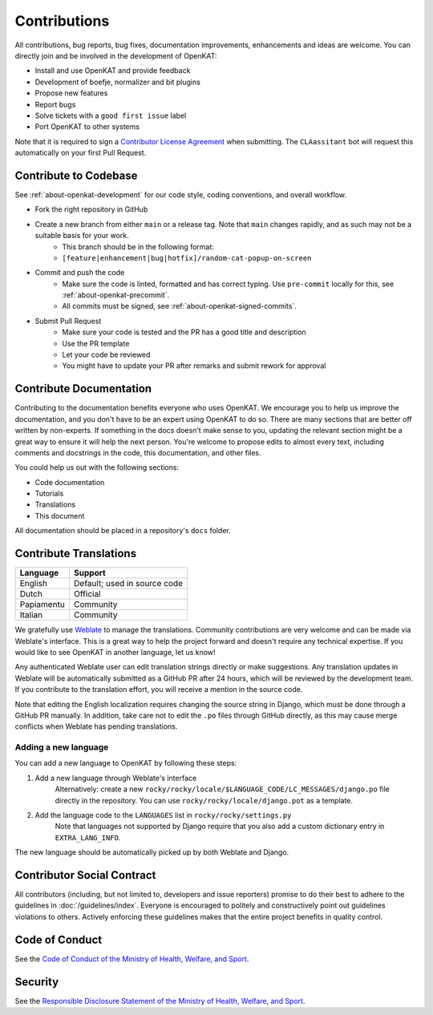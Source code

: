 Contributions
#############

All contributions, bug reports, bug fixes, documentation improvements, enhancements and ideas are welcome.
You can directly join and be involved in the development of OpenKAT:

- Install and use OpenKAT and provide feedback
- Development of boefje, normalizer and bit plugins
- Propose new features
- Report bugs
- Solve tickets with a ``good first issue`` label
- Port OpenKAT to other systems

Note that it is required to sign a `Contributor License Agreement <https://cla-assistant.io/minvws/nl-kat-coordination>`_ when submitting.
The ``CLAassitant`` bot will request this automatically on your first Pull Request.

Contribute to Codebase
======================


See :ref:`about-openkat-development` for our code style, coding conventions, and overall workflow.

- Fork the right repository in GitHub
- Create a new branch from either ``main`` or a release tag. Note that ``main`` changes rapidly, and as such may not be a suitable basis for your work.
    - This branch should be in the following format:
    - ``[feature|enhancement|bug|hotfix]/random-cat-popup-on-screen``
- Commit and push the code
    - Make sure the code is linted, formatted and has correct typing. Use ``pre-commit`` locally for this, see :ref:`about-openkat-precommit`.
    - All commits must be signed, see :ref:`about-openkat-signed-commits`.
- Submit Pull Request
    - Make sure your code is tested and the PR has a good title and description
    - Use the PR template
    - Let your code be reviewed
    - You might have to update your PR after remarks and submit rework for approval


Contribute Documentation
========================

Contributing to the documentation benefits everyone who uses OpenKAT.
We encourage you to help us improve the documentation, and you don't have to be an expert using OpenKAT to do so.
There are many sections that are better off written by non-experts.
If something in the docs doesn't make sense to you, updating the relevant section might be a great way to ensure it will help the next person.
You're welcome to propose edits to almost every text, including comments and docstrings in the code, this documentation, and other files.

You could help us out with the following sections:

- Code documentation
- Tutorials
- Translations
- This document

All documentation should be placed in a repository's ``docs`` folder.

Contribute Translations
=======================

.. image:: https://hosted.weblate.org/widget/openkat/287x66-white.png
   :target: https://hosted.weblate.org/engage/openkat/
   :alt: Translation status (summary)

.. image:: https://hosted.weblate.org/widget/openkat/multi-auto.svg
   :target: https://hosted.weblate.org/engage/openkat/
   :alt: Translation status (bar chart)

============ ==============================
 Language     Support
============ ==============================
 English      Default; used in source code
 Dutch        Official
 Papiamentu   Community
 Italian      Community
============ ==============================

We gratefully use `Weblate <https://hosted.weblate.org/engage/openkat/>`_ to manage the translations.
Community contributions are very welcome and can be made via Weblate's interface.
This is a great way to help the project forward and doesn't require any technical expertise.
If you would like to see OpenKAT in another language, let us know!

Any authenticated Weblate user can edit translation strings directly or make suggestions.
Any translation updates in Weblate will be automatically submitted as a GitHub PR after 24 hours, which will be reviewed by the development team.
If you contribute to the translation effort, you will receive a mention in the source code.

Note that editing the English localization requires changing the source string in Django, which must be done through a GitHub PR manually.
In addition, take care not to edit the ``.po`` files through GitHub directly, as this may cause merge conflicts when Weblate has pending translations.

Adding a new language
---------------------
You can add a new language to OpenKAT by following these steps:

1. Add a new language through Weblate's interface
    Alternatively: create a new ``rocky/rocky/locale/$LANGUAGE_CODE/LC_MESSAGES/django.po`` file directly in the repository.
    You can use ``rocky/rocky/locale/django.pot`` as a template.
2. Add the language code to the ``LANGUAGES`` list in ``rocky/rocky/settings.py``
    Note that languages not supported by Django require that you also add a custom dictionary entry in ``EXTRA_LANG_INFO``.

The new language should be automatically picked up by both Weblate and Django.

Contributor Social Contract
===========================
All contributors (including, but not limited to, developers and issue reporters) promise to do their best to adhere to the guidelines in :doc:`/guidelines/index`.
Everyone is encouraged to politely and constructively point out guidelines violations to others.
Actively enforcing these guidelines makes that the entire project benefits in quality control.

Code of Conduct
===============
See the `Code of Conduct of the Ministry of Health, Welfare, and Sport <https://github.com/minvws/.github/blob/main/CODE_OF_CONDUCT.md>`_.

Security
========
See the `Responsible Disclosure Statement of the Ministry of Health, Welfare, and Sport <https://github.com/minvws/.github/blob/main/SECURITY.md>`_.
